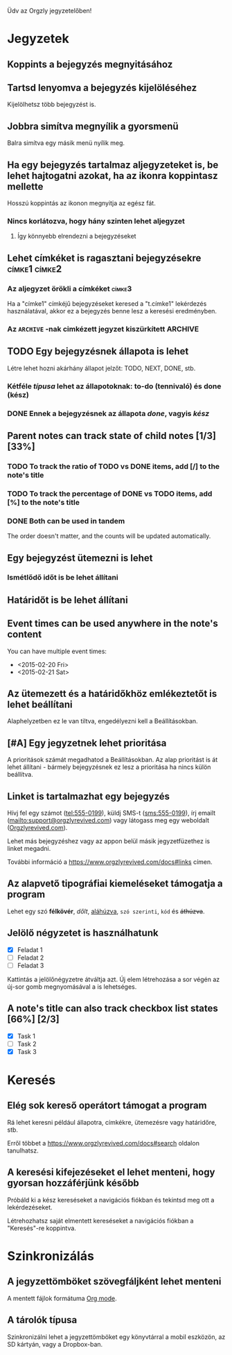 Üdv az Orgzly jegyzetelőben!

* Jegyzetek
** Koppints a bejegyzés megnyitásához
** Tartsd lenyomva a bejegyzés kijelöléséhez

Kijelölhetsz több bejegyzést is.

** Jobbra simítva megnyílik a gyorsmenü

Balra simítva egy másik menü nyílik meg.

** Ha egy bejegyzés tartalmaz aljegyzeteket is, be lehet hajtogatni azokat, ha az ikonra koppintasz mellette

Hosszú koppintás az ikonon megnyitja az egész fát.

*** Nincs korlátozva, hogy hány szinten lehet aljegyzet
**** Így könnyebb elrendezni a bejegyzéseket

** Lehet címkéket is ragasztani bejegyzésekre :címke1:címke2:
*** Az aljegyzet örökli a címkéket :címke3:

Ha a "címke1" címkéjű bejegyzéseket keresed a "t.címke1" lekérdezés használatával, akkor ez a bejegyzés benne lesz a keresési eredményben.

*** Az =ARCHIVE= -nak cimkézett jegyzet kiszürkített :ARCHIVE:

** TODO Egy bejegyzésnek állapota is lehet

Létre lehet hozni akárhány állapot jelzőt: TODO, NEXT, DONE, stb.

*** Kétféle /típusa/ lehet az állapotoknak: to-do (tennivaló) és done (kész)

*** DONE Ennek a bejegyzésnek az állapota /done/, vagyis /kész/
CLOSED: [2018-01-24 Wed 17:00]

** Parent notes can track state of child notes [1/3] [33%]

*** TODO To track the ratio of TODO vs DONE items, add [/] to the note's title

*** TODO To track the percentage of DONE vs TODO items, add [%] to the note's title

*** DONE Both can be used in tandem
CLOSED: [2025-03-13 Thu 08:37]

The order doesn't matter, and the counts will be updated automatically.

** Egy bejegyzést ütemezni is lehet
SCHEDULED: <2015-02-20 Fri 15:15>

*** Ismétlődő időt is be lehet állítani
SCHEDULED: <2015-02-16 Mon .+2d>

** Határidőt is be lehet állítani
DEADLINE: <2015-02-20 Fri>

** Event times can be used anywhere in the note's content

You can have multiple event times:

- <2015-02-20 Fri>
- <2015-02-21 Sat>

** Az ütemezett és a határidőkhöz emlékeztetőt is lehet beállítani

Alaphelyzetben ez le van tiltva, engedélyezni kell a Beállításokban.

** [#A] Egy jegyzetnek lehet prioritása

A prioritások számát megadhatod a Beállításokban. Az alap prioritást is át lehet állítani - bármely bejegyzésnek ez lesz a prioritása ha nincs külön beállítva.

** Linket is tartalmazhat egy bejegyzés

Hívj fel egy számot (tel:555-0199), küldj SMS-t (sms:555-0199), írj emailt (mailto:support@orgzlyrevived.com) vagy látogass meg egy weboldalt ([[https://www.orgzlyrevived.com][Orgzlyrevived.com]]).

Lehet más bejegyzéshez vagy az appon belül másik jegyzetfüzethez is linket megadni.

További információ a [[https://www.orgzlyrevived.com/docs#links]] címen.

** Az alapvető tipográfiai kiemeléseket támogatja a program

Lehet egy szó *félkövér*, /dőlt/, _aláhúzva_, =szó szerinti=, ~kód~ és +áthúzva+.

** Jelölő négyzetet is használhatunk

- [X] Feladat 1
- [ ] Feladat 2
- [ ] Feladat 3

Kattintás a jelölőnégyzetre átváltja azt. Új elem létrehozása a sor végén az új-sor gomb megnyomásával a is lehetséges.

** A note's title can also track checkbox list states [66%] [2/3]

- [X] Task 1
- [ ] Task 2
- [X] Task 3

* Keresés
** Elég sok kereső operátort támogat a program

Rá lehet keresni például állapotra, címkékre, ütemezésre vagy határidőre, stb.

Erről többet a [[https://www.orgzlyrevived.com/docs#search]] oldalon tanulhatsz.

** A keresési kifejezéseket el lehet menteni, hogy gyorsan hozzáférjünk később

Próbáld ki a kész kereséseket a navigációs fiókban és tekintsd meg ott a lekérdezéseket.

Létrehozhatsz saját elmentett kereséseket a navigációs fiókban a "Keresés"-re koppintva.

* Szinkronizálás

** A jegyzettömböket szövegfáljként lehet menteni

A mentett fájlok formátuma [[https://orgmode.org/][Org mode]].

** A tárolók típusa

Szinkronizálni lehet a jegyzettömböket egy könyvtárral a mobil eszközön, az SD kártyán, vagy a Dropbox-ban.

